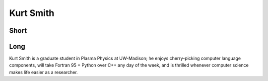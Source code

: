 Kurt Smith
==========

Short
-----

Long
----
Kurt Smith is a graduate student in Plasma Physics at UW-Madison; he
enjoys cherry-picking computer language components, will take Fortran
95 + Python over C++ any day of the week, and is thrilled whenever
computer science makes life easier as a researcher.



